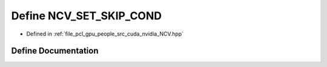 .. _exhale_define__n_c_v_8hpp_1a6085f4fd27934cf26b86a600e5facced:

Define NCV_SET_SKIP_COND
========================

- Defined in :ref:`file_pcl_gpu_people_src_cuda_nvidia_NCV.hpp`


Define Documentation
--------------------


.. doxygendefine:: NCV_SET_SKIP_COND
